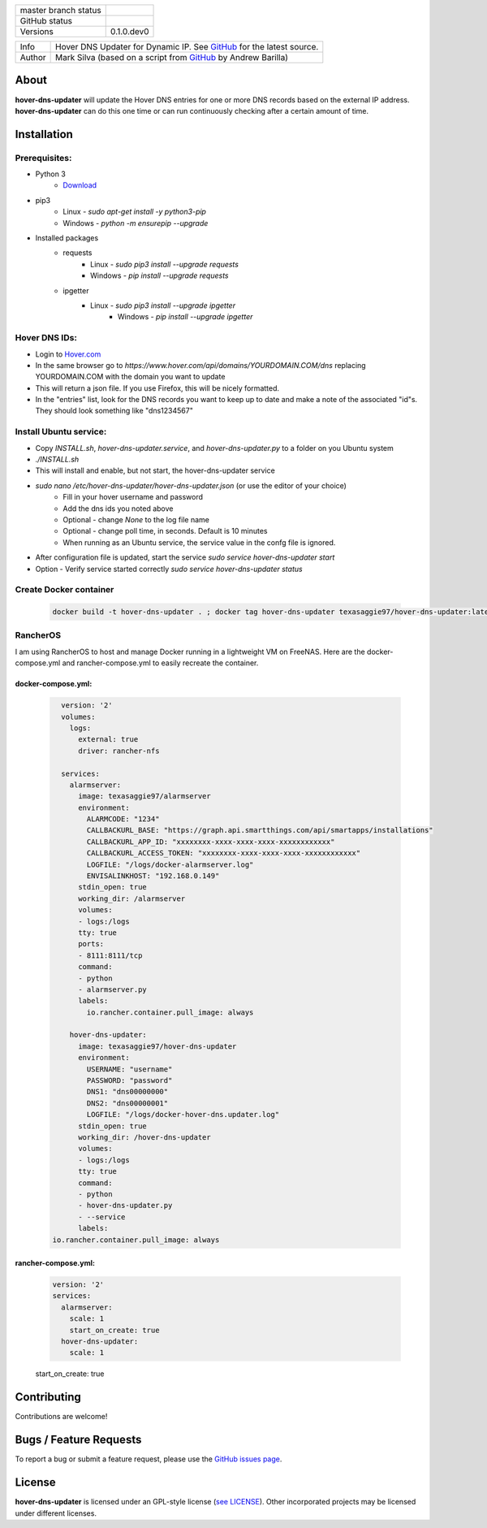 +----------------------+------------------------------------------------------------------------------------------------------------+
| master branch status | |BuildStatus| |Docs| |GPLLicense| |CoverageStatus|                                                         |
+----------------------+------------------------------------------------------------------------------------------------------------+
| GitHub status        | |OpenIssues| |OpenPullRequests|                                                                            |
+----------------------+------------------------------------------------------------------------------------------------------------+
| Versions             | 0.1.0.dev0                                                                                                 |
+----------------------+------------------------------------------------------------------------------------------------------------+

===========  ===========================================================================================================================
Info         Hover DNS Updater for Dynamic IP. See `GitHub <https://github.com/texasaggie97/hover-dns-updater/>`_ for the latest source.
Author       Mark Silva  (based on a script from `GitHub <https://gist.github.com/andybarilla/b0dd93e71ff18303c059>`_ by Andrew Barilla)
===========  ===========================================================================================================================

.. _about-section:

About
=====

**hover-dns-updater** will update the Hover DNS entries for one or more DNS records based on the external IP address. **hover-dns-updater** can do this one time or
can run continuously checking after a certain amount of time.

.. _installation-section:

Installation
============

Prerequisites:
--------------

* Python 3
    * `Download <https://www.python.org/downloads/>`_
* pip3
    * Linux - `sudo apt-get install -y python3-pip`
    * Windows - `python -m ensurepip --upgrade`
* Installed packages
    * requests
        * Linux - `sudo pip3 install --upgrade requests`
        * Windows - `pip install --upgrade requests`
    * ipgetter
        * Linux - `sudo pip3 install --upgrade ipgetter`
            * Windows - `pip install --upgrade ipgetter`

Hover DNS IDs:
--------------

* Login to `Hover.com <https://hover.com>`_
* In the same browser go to `https://www.hover.com/api/domains/YOURDOMAIN.COM/dns` replacing YOURDOMAIN.COM with the domain you want to update
* This will return a json file. If you use Firefox, this will be nicely formatted.
* In the "entries" list, look for the DNS records you want to keep up to date and make a note of the associated "id"s. They should look something like "dns1234567"

Install Ubuntu service:
-----------------------

* Copy `INSTALL.sh`, `hover-dns-updater.service`, and `hover-dns-updater.py` to a folder on you Ubuntu system
* `./INSTALL.sh`
* This will install and enable, but not start, the hover-dns-updater service
* `sudo nano /etc/hover-dns-updater/hover-dns-updater.json` (or use the editor of your choice)
    * Fill in your hover username and password
    * Add the dns ids you noted above
    * Optional - change `None` to the log file name
    * Optional - change poll time, in seconds. Default is 10 minutes
    * When running as an Ubuntu service, the service value in the confg file is ignored.
* After configuration file is updated, start the service `sudo service hover-dns-updater start`
* Option - Verify service started correctly `sudo service hover-dns-updater status`

Create Docker container
-----------------------

    .. code-block:: none

        docker build -t hover-dns-updater . ; docker tag hover-dns-updater texasaggie97/hover-dns-updater:latest ; docker push texasaggie97/hover-dns-updater


RancherOS
---------

I am using RancherOS to host and manage Docker running in a lightweight VM on FreeNAS. Here are the docker-compose.yml and rancher-compose.yml
to easily recreate the container.

docker-compose.yml:
~~~~~~~~~~~~~~~~~~~

    .. code-block:: yaml

        version: '2'
        volumes:
          logs:
            external: true
            driver: rancher-nfs

        services:
          alarmserver:
            image: texasaggie97/alarmserver
            environment:
              ALARMCODE: "1234"
              CALLBACKURL_BASE: "https://graph.api.smartthings.com/api/smartapps/installations"
              CALLBACKURL_APP_ID: "xxxxxxxx-xxxx-xxxx-xxxx-xxxxxxxxxxxx"
              CALLBACKURL_ACCESS_TOKEN: "xxxxxxxx-xxxx-xxxx-xxxx-xxxxxxxxxxxx"
              LOGFILE: "/logs/docker-alarmserver.log"
              ENVISALINKHOST: "192.168.0.149"
            stdin_open: true
            working_dir: /alarmserver
            volumes:
            - logs:/logs
            tty: true
            ports:
            - 8111:8111/tcp
            command:
            - python
            - alarmserver.py
            labels:
              io.rancher.container.pull_image: always

          hover-dns-updater:
            image: texasaggie97/hover-dns-updater
            environment:
              USERNAME: "username"
              PASSWORD: "password"
              DNS1: "dns00000000"
              DNS2: "dns00000001"
              LOGFILE: "/logs/docker-hover-dns.updater.log"
            stdin_open: true
            working_dir: /hover-dns-updater
            volumes:
            - logs:/logs
            tty: true
            command:
            - python
            - hover-dns-updater.py
            - --service
            labels:
      io.rancher.container.pull_image: always


rancher-compose.yml:
~~~~~~~~~~~~~~~~~~~~

    .. code-block:: yaml

        version: '2'
        services:
          alarmserver:
            scale: 1
            start_on_create: true
          hover-dns-updater:
            scale: 1
    start_on_create: true


Contributing
============

Contributions are welcome!

.. _bugs-section:

Bugs / Feature Requests
=======================

To report a bug or submit a feature request, please use the
`GitHub issues page <https://github.com/texasaggie97/hover-dns-updater/issues>`_.

License
=======

**hover-dns-updater** is licensed under an GPL-style license (`see
LICENSE <https://github.com/texasaggie97/hover-dns-updater/blob/master/LICENSE>`_).
Other incorporated projects may be licensed under different licenses.

.. |BuildStatus| image:: https://img.shields.io/travis/texasaggie97/hover-dns-updater.svg
    :alt: Build Status - master branch
    :target: https://travis-ci.org/texasaggie97/hover-dns-updater

.. |Docs| image:: https://readthedocs.org/projects/hover-dns-updater/badge/?version=latest
    :alt: Documentation Status - master branch
    :target: https://hover-dns-updater.readthedocs.io/en/latest/?badge=latest

.. |GPLLicense| image:: https://img.shields.io/badge/License-GPL-yellow.svg
    :alt: GPL License
    :target: https://opensource.org/licenses/gpl-license

.. |CoverageStatus| image:: https://coveralls.io/repos/github/ni/nimi-python/badge.svg?branch=master&dummy=no_cache_please_1
    :alt: Test Coverage - master branch
    :target: https://coveralls.io/github/ni/nimi-python?branch=master

.. |OpenIssues| image:: https://img.shields.io/github/issues/texasaggie97/hover-dns-updater.svg
    :alt: Open Issues + Pull Requests
    :target: https://github.com/texasaggie97/hover-dns-updater/issues

.. |OpenPullRequests| image:: https://img.shields.io/github/issues-pr/texasaggie97/hover-dns-updater.svg
    :alt: Open Pull Requests
    :target: https://github.com/texasaggie97/hover-dns-updater/pulls

